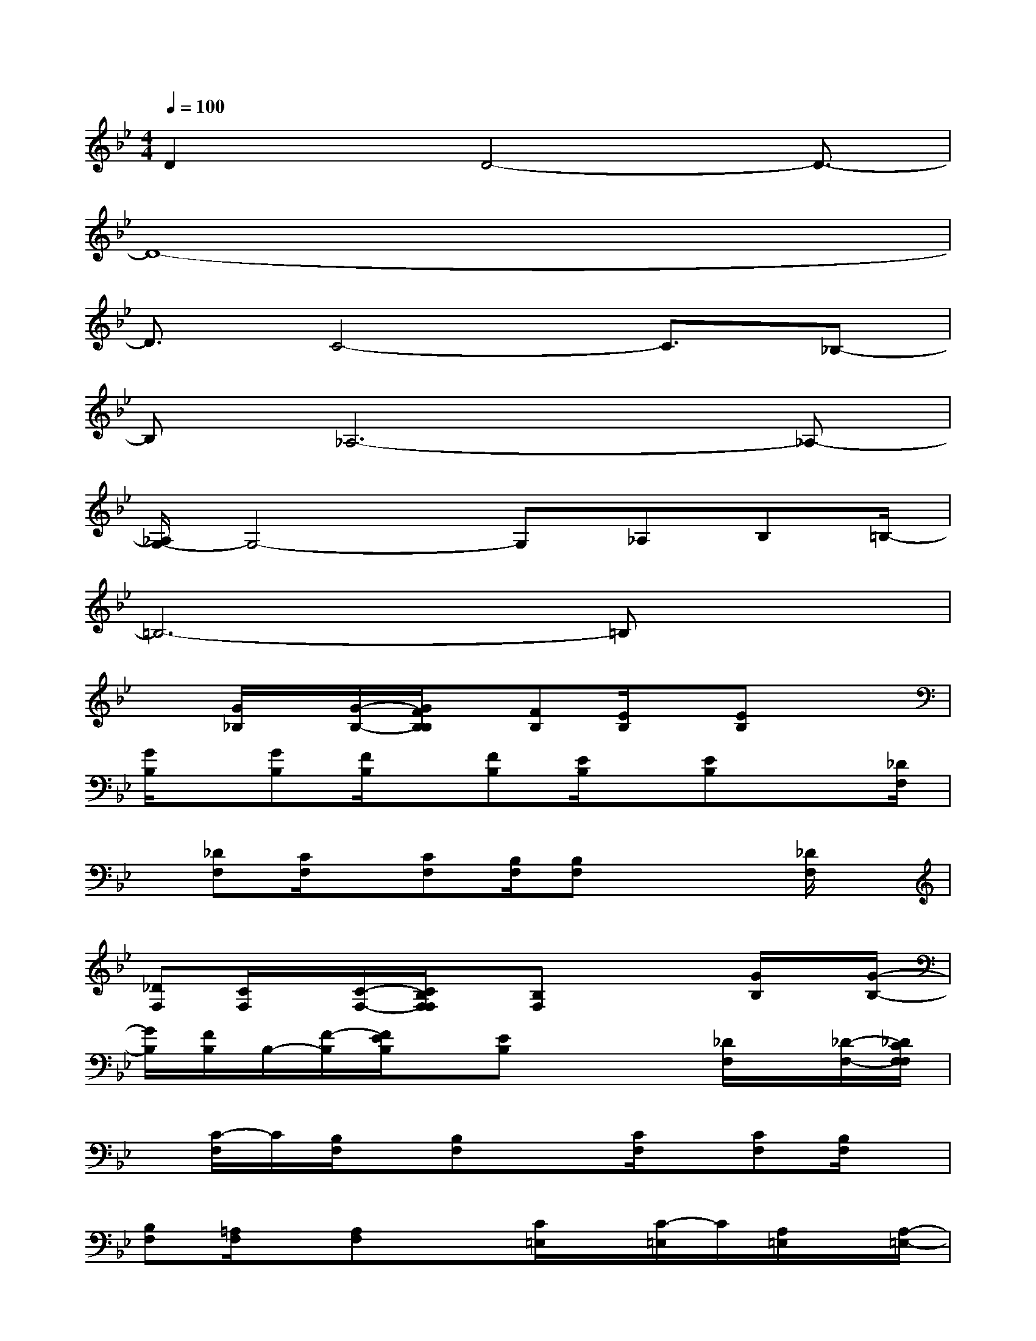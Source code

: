 X:1
T:
M:4/4
L:1/8
Q:1/4=100
K:Bb%2flats
V:1
D2x/2D4-D3/2-|
D8-|
D3/2C4-C3/2_B,-|
B,_A,6-_A,-|
[_A,/2G,/2-]G,4-G,_A,B,=B,/2-|
=B,6-=B,x|
x[G/2_B,/2]x/2[G/2-B,/2-][G/2F/2B,/2B,/2]x/2[FB,][E/2B,/2]x/2[EB,]x3/2|
[G/2B,/2]x/2[GB,][F/2B,/2]x/2[FB,][E/2B,/2]x/2[EB,]x3/2[_D/2F,/2]|
x/2[_DF,][C/2F,/2]x/2[CF,][B,/2F,/2][B,F,]x2[_D/2F,/2]x/2|
[_DF,][C/2F,/2]x/2[C/2-F,/2-][C/2B,/2F,/2F,/2]x/2[B,F,]x2[G/2B,/2]x/2[G/2-B,/2-]|
[G/2B,/2][F/2B,/2]B,/2-[F/2-B,/2][F/2E/2B,/2]x/2[EB,]x2[_D/2F,/2]x/2[_D/2-F,/2-][_D/2C/2F,/2F,/2]|
x/2[C/2-F,/2]C/2[B,/2F,/2]x/2[B,F,]x3/2[C/2F,/2]x/2[CF,][B,/2F,/2]x/2|
[B,F,][=A,/2F,/2]x/2[A,F,]x3/2[C/2=E,/2]x/2[C/2-=E,/2]C/2[A,/2=E,/2]x/2[A,/2-=E,/2-]|
[A,/2=E,/2][G,/2=E,/2][G,=E,]x2[=B,/2=D,/2]x/2[=B,D,][A,/2D,/2]x/2[A,/2-D,/2-][A,/2G,/2D,/2D,/2]|
x/2[G,D,]x2[F/2G,/2]x/2[F/2-G,/2-][F/2_E/2G,/2G,/2]x/2[EG,][D/2G,/2]x/2|
[DG,]x2[E/2G,/2][EG,][D/2G,/2]x/2[DG,][C/2G,/2]x/2[C/2-G,/2-]